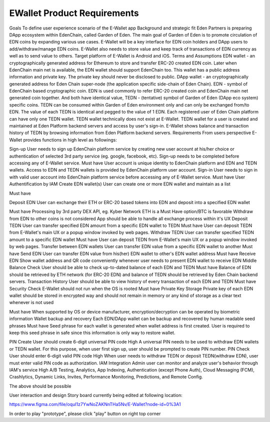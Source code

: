 EWallet Product Requirements
============================

Goals
To define user experience scenario of the E-Wallet app
Background and strategic fit
Eden Partners is preparing DApp ecosystem within EdenChain, called Garden of Eden.
The main goal of Garden of Eden is to promote circulation of EDN coins by expanding various use cases.
E-Wallet will be a key interface for EDN coin holders and DApp users to add/withdraw/manage EDN coins.
E-Wallet also needs to store value and keep track of transactions of EDN currency as well as to send value to others.
Target platform of E-Wallet is Android and iOS.
Terms and Assumptions
EDN wallet - an cryptographically generated address for Ethereum to store and transfer ERC-20 created EDN coin. Later when EdenChain main net is available, the EDN wallet should support EdenChain too. This wallet has a public address information and private key. The private key should never be disclosed to public.
DApp wallet - an cryptographically generated address for Eden Chain super-node (the application specific side-chain of Eden Chain).
EDN - symbol of EdenChain based cryptographic coin. EDN is used commonly to refer ERC-20 created coin and EdenChain main net generated coin together. And both have identical value,
TEDN - (tentative) symbol of Garden of Eden (DApp eco system) specific coins. TEDN can be consumed within Garden of Eden environment only and can only be exchanged from/to EDN. The value of each TEDN is identical and pegged to the value of 1 EDN. Each registered user of Eden Chain platform can have only one TEDN wallet.
TEDN wallet technically does not exist at E-Wallet. TEDN wallet for a user is created and maintained at Eden Platform backend servers and access by user's sign-in. E-Wallet shows balance and transaction history of TEDN by browsing information from Eden Platform backend servers.
Requirements
From users perspective E-Wallet provides functions in high level as followings:

Sign-up	User needs to sign up EdenChain platform service by creating new user account at his/her choice or authentication of selected 3rd party service (eg. google, facebook, etc). Sign-up needs to be completed before accessing any of E-Wallet service.	Must have	User account is unique identity to EdenChain platform and EDN and TEDN wallets. Access to EDN and TEDN wallets is provided by EdenChain platform user account.
Sign-in	User needs to sign in with valid user account into EdenChain platform service before accessing any of E-Wallet service.	Must have	User Authentification by IAM
Create EDN wallet(s)	
User can create one or more EDN wallet and maintain as a list

Must have


Deposit EDN	
User can exchange their ETH or ERC-20 based tokens into EDN and deposit into a specified EDN wallet

Must have	
Processing by 3rd party DEX API, eg. Kyber Network
ETH is a Must Have option/BTC is favorable
Withdraw from EDN to other coins is not considered
App should be able to handle all exchange process within it's UX
Deposit TEDN	User can transfer specified EDN amount from a specific EDN wallet to TEDN	Must have	User can deposit TEDN from E-Wallet's main UX or a popup window invoked by web pages.
Withdraw TEDN	User can transfer specified TEDN amount to a specific EDN wallet	Must have	User can deposit TEDN from E-Wallet's main UX or a popup window invoked by web pages.
Transfer between EDN wallets	User can transfer EDN value from a specific EDN wallet to another	Must have	
Send EDN	User can transfer EDN value from his(her) EDN wallet to other's EDN wallet address	Must have	
Receive EDN	Show wallet address and QR code conveniently whenever user needs to present EDN wallet to receive EDN	Middle	
Balance Check	User should be able to check up-to-dated balance of each EDN and TEDN	Must have	Balance of EDN should be retrieved by ETH network (for ERC-20 EDN) and balance of TEDN should be retrieved by Eden Chain backend servers.
Transaction History	User should be able to view history of every transaction of each EDN and TEDN	Must have	
Security Check	E-Wallet should not run when the OS is rooted	Must have	
Private Key Storage	
Private key of each EDN wallet should be stored in encrypted way and should not remain in memory or any kind of storage as a clear text whenever is not used

Must have	When supported by OS or device manufacturer, encryption/decryption can be operated by biometric information
Wallet backup and recovery	Each EDN/DApp wallet can be backup and recovered by human readable seed phrases	Must have	
Seed phrase for each wallet is generated when wallet address is first created. User is required to keep this seed phrase in safe since this information is only way to restore wallet.

PIN Create	User should create 6-digit universal PIN code	High	A universal PIN needs to be used to withdraw EDN wallets or TEDN wallet. For this purpose, when user first sign up, user should be prompted to create PIN number.
PIN Check	User should enter 6-digit valid PIN code	High	When user needs to withdraw TEDN or deposit TEDN(withdraw EDN), user must enter valid PIN code as authorization.
IAM Integration	Admin user can monitor and analyze user's behavior through IAM's service	High	
A/B Testing, Analytics, App Indexing, Authentication (except Phone Auth), Cloud Messaging (FCM), Crashlytics, Dynamic Links, Invites, Performance Monitoring, Predictions, and Remote Config.

The above should be possible

User interaction and design
Story board currently being edited at following location:

https://www.figma.com/file/oquI1z7YwNoZAKNnTHa5Nv/E-Wallet?node-id=0%3A1

In order to play "prototype", please click "play" button on right top corner
